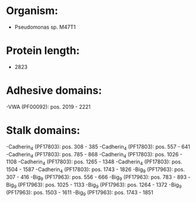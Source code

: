 * Organism:
- Pseudomonas sp. M47T1
* Protein length:
- 2823
* Adhesive domains:
-VWA (PF00092): pos. 2019 - 2221
* Stalk domains:
-Cadherin_4 (PF17803): pos. 308 - 385
-Cadherin_4 (PF17803): pos. 557 - 641
-Cadherin_4 (PF17803): pos. 785 - 868
-Cadherin_4 (PF17803): pos. 1026 - 1108
-Cadherin_4 (PF17803): pos. 1265 - 1348
-Cadherin_4 (PF17803): pos. 1504 - 1587
-Cadherin_4 (PF17803): pos. 1743 - 1826
-Big_9 (PF17963): pos. 307 - 416
-Big_9 (PF17963): pos. 556 - 666
-Big_9 (PF17963): pos. 783 - 893
-Big_9 (PF17963): pos. 1025 - 1133
-Big_9 (PF17963): pos. 1264 - 1372
-Big_9 (PF17963): pos. 1503 - 1611
-Big_9 (PF17963): pos. 1743 - 1851

